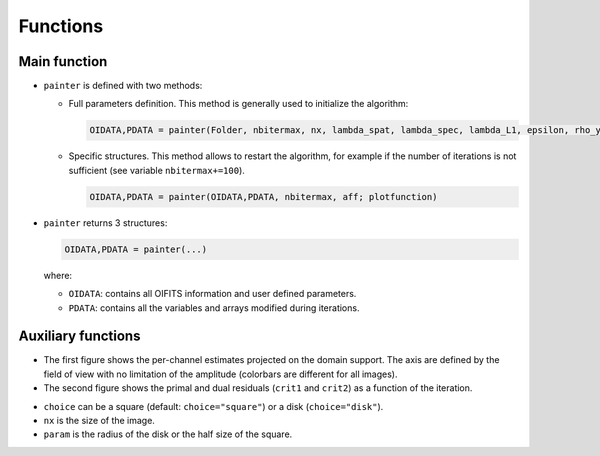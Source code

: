 Functions
=========

Main function
-------------

.. function:: painter(...)

* ``painter`` is defined with two methods:

  * Full parameters definition. This method is generally used to initialize the algorithm:

    .. code:: julia

      OIDATA,PDATA = painter(Folder, nbitermax, nx, lambda_spat, lambda_spec, lambda_L1, epsilon, rho_y, rho_spat, rho_spec, rho_ps, alpha, Wvlt, beta, eps1, eps2, FOV, mask3D, xinit3D, indfile, indwvl, aff, CountPlot, PlotFct, admm, paral)

  * Specific structures. This method allows to restart the algorithm, for example if the number of iterations is not sufficient (see variable ``nbitermax+=100``).

    .. code:: julia

        OIDATA,PDATA = painter(OIDATA,PDATA, nbitermax, aff; plotfunction)

* ``painter`` returns 3 structures:

  .. code:: julia

    OIDATA,PDATA = painter(...)

  where:

  * ``OIDATA``: contains all OIFITS information and user defined parameters.
  * ``PDATA``: contains all the variables and arrays modified during iterations.

Auxiliary functions
-------------------

.. function:: paintersave(filename::ASCIIString,PDATA::PAINTER_Data,OIDATA::PAINTER_Input)

  Saves the structures ``OIDATA``, ``PDATA`` into ``*.jld`` julia data files. The prefix of these structures is added before the "filename" base when writing the output files. See `HDF5 <https://github.com/timholy/HDF5.jl>`_ package for details on the format.

  .. code:: julia

    filename= "datafile.jld"
    cd("~/path/to/saved/data") # move to a different directory if necessary
    paintersave(filename,PDATA,OIDATA)

.. function:: painterload(filename::ASCIIString)


  Loads the structures from ``*.jld`` files. The files to be loaded must start with OIDATA_ and PDATA_ prefixes, but the filename entered as an argument should not have a prefix, since they are internally added by this function. Therefore, the filename of ``painterload`` is compatible with the one of ``paintersave``.

  .. code:: julia

    PDATA2,OIDATA2 = painterload(filename)

  The current version of the save function doesn't save the pointer to the user defined plot function. To warmstart the algorithm, the user must call the ``painter(...)`` with the personalized plot function as argument otherwise the default plot function is used.

.. function:: painterfitsexport(filename::ASCIIString,PDATA::PAINTER_Data, OIDATA::PAINTER_Input)

  Saves the relevant information from  ``PDATA`` (output data cube and associated criteria, reconstructed complex visibilities,...) and from  ``OIDATA`` (wavelengths, input reconstruction parameters,...) into a FITS file "filename", which possibly includes a full path. The resulting FITS file has three HDUs : "Primary" is the reconstructed image cube, "INFO" contains the reconstruction parameters and criteria, and "VIS" contains the complex visibilities of the reconstruction, with the associated wavelengths and (U,V) points.

  .. code:: julia

    filename = "~/path/to/saved/data/myfitsdata.fits"
    painterfitsexport(filename,PDATA,OIDATA)


.. function:: painterplotfct(PDATA::PAINTER_Data,OIDATA::PAINTER_Input)

  It is recommended to monitor the iterations of the algorithm when the number
  of wavelength is small, e.g. < 30.

  The default function computes the number of subplots as a function of the number of wavelength if ``nw<30``.
  Its is automatically called if ``PyPlot`` is installed and ``aff=true``.

* The first figure shows the per-channel estimates projected on the domain support. The axis are defined by the field of view with no limitation of the amplitude (colorbars are different for all images).
* The second figure shows the primal and dual residuals (``crit1`` and ``crit2``) as a function of the iteration.


.. function:: mask(nx::Int,param::Int,choice::ASCIIString)

  Creates a binary mask of size nx\ :sup:`2`:

    .. code:: julia

      Mymask3D = mask(nx,param,choice)

* ``choice`` can be a square (default: ``choice="square"``) or a disk (``choice="disk"``).
* ``nx`` is the size of the image.
* ``param`` is the radius of the disk or the half size of the square.
